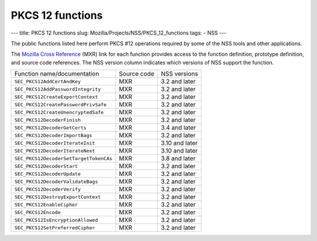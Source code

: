=================
PKCS 12 functions
=================
--- title: PKCS 12 functions slug:
Mozilla/Projects/NSS/PKCS_12_functions tags: - NSS ---

The public functions listed here perform PKCS #12 operations required by
some of the NSS tools and other applications.

The `Mozilla Cross Reference <http://mxr.mozilla.org/>`__ (MXR) link for
each function provides access to the function definition, prototype
definition, and source code references. The NSS version column indicates
which versions of NSS support the function.

====================================== =========== ==============
Function name/documentation            Source code NSS versions
``SEC_PKCS12AddCertAndKey``            MXR         3.2 and later
``SEC_PKCS12AddPasswordIntegrity``     MXR         3.2 and later
``SEC_PKCS12CreateExportContext``      MXR         3.2 and later
``SEC_PKCS12CreatePasswordPrivSafe``   MXR         3.2 and later
``SEC_PKCS12CreateUnencryptedSafe``    MXR         3.2 and later
``SEC_PKCS12DecoderFinish``            MXR         3.2 and later
``SEC_PKCS12DecoderGetCerts``          MXR         3.4 and later
``SEC_PKCS12DecoderImportBags``        MXR         3.2 and later
``SEC_PKCS12DecoderIterateInit``       MXR         3.10 and later
``SEC_PKCS12DecoderIterateNext``       MXR         3.10 and later
``SEC_PKCS12DecoderSetTargetTokenCAs`` MXR         3.8 and later
``SEC_PKCS12DecoderStart``             MXR         3.2 and later
``SEC_PKCS12DecoderUpdate``            MXR         3.2 and later
``SEC_PKCS12DecoderValidateBags``      MXR         3.2 and later
``SEC_PKCS12DecoderVerify``            MXR         3.2 and later
``SEC_PKCS12DestroyExportContext``     MXR         3.2 and later
``SEC_PKCS12EnableCipher``             MXR         3.2 and later
``SEC_PKCS12Encode``                   MXR         3.2 and later
``SEC_PKCS12IsEncryptionAllowed``      MXR         3.2 and later
``SEC_PKCS12SetPreferredCipher``       MXR         3.2 and later
====================================== =========== ==============
